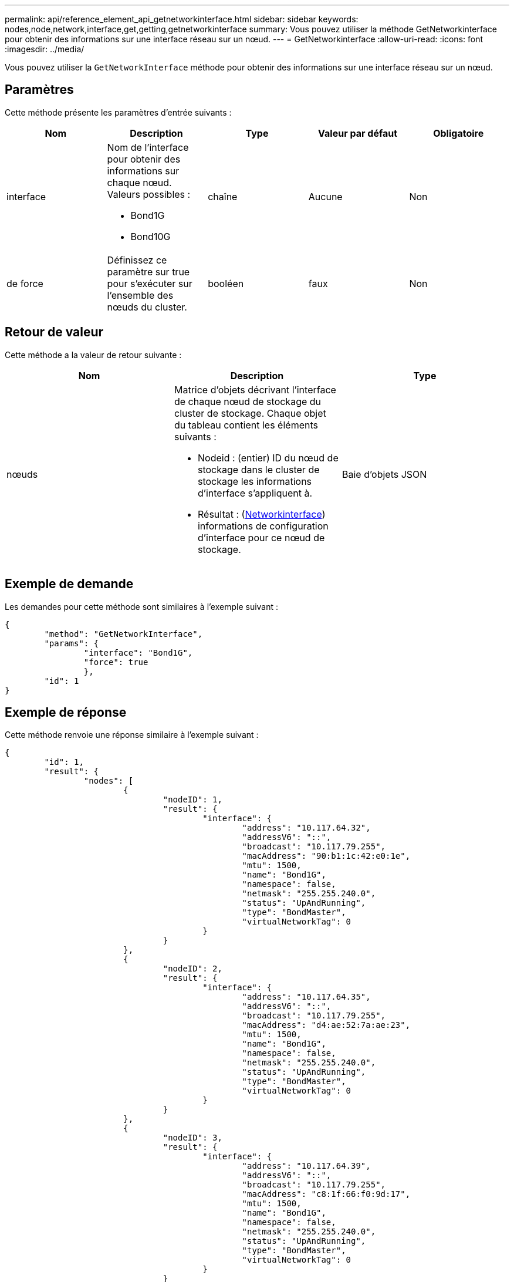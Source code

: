 ---
permalink: api/reference_element_api_getnetworkinterface.html 
sidebar: sidebar 
keywords: nodes,node,network,interface,get,getting,getnetworkinterface 
summary: Vous pouvez utiliser la méthode GetNetworkinterface pour obtenir des informations sur une interface réseau sur un nœud. 
---
= GetNetworkinterface
:allow-uri-read: 
:icons: font
:imagesdir: ../media/


[role="lead"]
Vous pouvez utiliser la `GetNetworkInterface` méthode pour obtenir des informations sur une interface réseau sur un nœud.



== Paramètres

Cette méthode présente les paramètres d'entrée suivants :

|===
| Nom | Description | Type | Valeur par défaut | Obligatoire 


 a| 
interface
 a| 
Nom de l'interface pour obtenir des informations sur chaque nœud. Valeurs possibles :

* Bond1G
* Bond10G

 a| 
chaîne
 a| 
Aucune
 a| 
Non



 a| 
de force
 a| 
Définissez ce paramètre sur true pour s'exécuter sur l'ensemble des nœuds du cluster.
 a| 
booléen
 a| 
faux
 a| 
Non

|===


== Retour de valeur

Cette méthode a la valeur de retour suivante :

|===
| Nom | Description | Type 


 a| 
nœuds
 a| 
Matrice d'objets décrivant l'interface de chaque nœud de stockage du cluster de stockage. Chaque objet du tableau contient les éléments suivants :

* Nodeid : (entier) ID du nœud de stockage dans le cluster de stockage les informations d'interface s'appliquent à.
* Résultat : (xref:reference_element_api_networkinterface.adoc[Networkinterface]) informations de configuration d'interface pour ce nœud de stockage.

 a| 
Baie d'objets JSON

|===


== Exemple de demande

Les demandes pour cette méthode sont similaires à l'exemple suivant :

[listing]
----
{
	"method": "GetNetworkInterface",
	"params": {
		"interface": "Bond1G",
		"force": true
		},
	"id": 1
}
----


== Exemple de réponse

Cette méthode renvoie une réponse similaire à l'exemple suivant :

[listing]
----
{
	"id": 1,
	"result": {
		"nodes": [
			{
				"nodeID": 1,
				"result": {
					"interface": {
						"address": "10.117.64.32",
						"addressV6": "::",
						"broadcast": "10.117.79.255",
						"macAddress": "90:b1:1c:42:e0:1e",
						"mtu": 1500,
						"name": "Bond1G",
						"namespace": false,
						"netmask": "255.255.240.0",
						"status": "UpAndRunning",
						"type": "BondMaster",
						"virtualNetworkTag": 0
					}
				}
			},
			{
				"nodeID": 2,
				"result": {
					"interface": {
						"address": "10.117.64.35",
						"addressV6": "::",
						"broadcast": "10.117.79.255",
						"macAddress": "d4:ae:52:7a:ae:23",
						"mtu": 1500,
						"name": "Bond1G",
						"namespace": false,
						"netmask": "255.255.240.0",
						"status": "UpAndRunning",
						"type": "BondMaster",
						"virtualNetworkTag": 0
					}
				}
			},
			{
				"nodeID": 3,
				"result": {
					"interface": {
						"address": "10.117.64.39",
						"addressV6": "::",
						"broadcast": "10.117.79.255",
						"macAddress": "c8:1f:66:f0:9d:17",
						"mtu": 1500,
						"name": "Bond1G",
						"namespace": false,
						"netmask": "255.255.240.0",
						"status": "UpAndRunning",
						"type": "BondMaster",
						"virtualNetworkTag": 0
					}
				}
			},
			{
				"nodeID": 4,
				"result": {
					"interface": {
						"address": "10.117.64.107",
						"addressV6": "::",
						"broadcast": "10.117.79.255",
						"macAddress": "b8:ca:3a:f5:24:f8",
						"mtu": 1500,
						"name": "Bond1G",
						"namespace": false,
						"netmask": "255.255.240.0",
						"status": "UpAndRunning",
						"type": "BondMaster",
						"virtualNetworkTag": 0
					}
				}
			}
		]
	}
}
----


== Nouveau depuis la version

9,6
